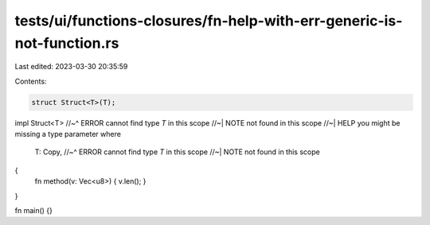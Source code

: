tests/ui/functions-closures/fn-help-with-err-generic-is-not-function.rs
=======================================================================

Last edited: 2023-03-30 20:35:59

Contents:

.. code-block:: rs

    struct Struct<T>(T);
impl Struct<T>
//~^ ERROR cannot find type `T` in this scope
//~| NOTE not found in this scope
//~| HELP you might be missing a type parameter
where
    T: Copy,
    //~^ ERROR cannot find type `T` in this scope
    //~| NOTE not found in this scope
{
    fn method(v: Vec<u8>) { v.len(); }
}

fn main() {}


